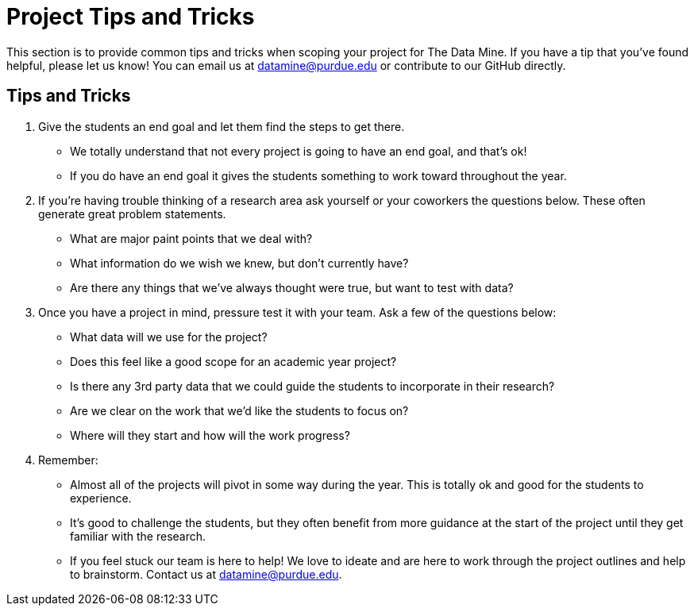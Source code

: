 = Project Tips and Tricks

This section is to provide common tips and tricks when scoping your project for The Data Mine. If you have a tip that you've found helpful, please let us know! You can email us at datamine@purdue.edu or contribute to our GitHub directly. 

== Tips and Tricks

. Give the students an end goal and let them find the steps to get there. 
    * We totally understand that not every project is going to have an end goal, and that's ok! 
    * If you do have an end goal it gives the students something to work toward throughout the year. 
. If you're having trouble thinking of a research area ask yourself or your coworkers the questions below. These often generate great problem statements. 
    * What are major paint points that we deal with? 
    * What information do we wish we knew, but don't currently have?
    * Are there any things that we've always thought were true, but want to test with data?
. Once you have a project in mind, pressure test it with your team. Ask a few of the questions below:
    * What data will we use for the project?
    * Does this feel like a good scope for an academic year project?
    * Is there any 3rd party data that we could guide the students to incorporate in their research?
    * Are we clear on the work that we'd like the students to focus on?
    * Where will they start and how will the work progress?
. Remember:
    * Almost all of the projects will pivot in some way during the year. This is totally ok and good for the students to experience. 
    * It's good to challenge the students, but they often benefit from more guidance at the start of the project until they get familiar with the research. 
    * If you feel stuck our team is here to help! We love to ideate and are here to work through the project outlines and help to brainstorm. Contact us at datamine@purdue.edu.